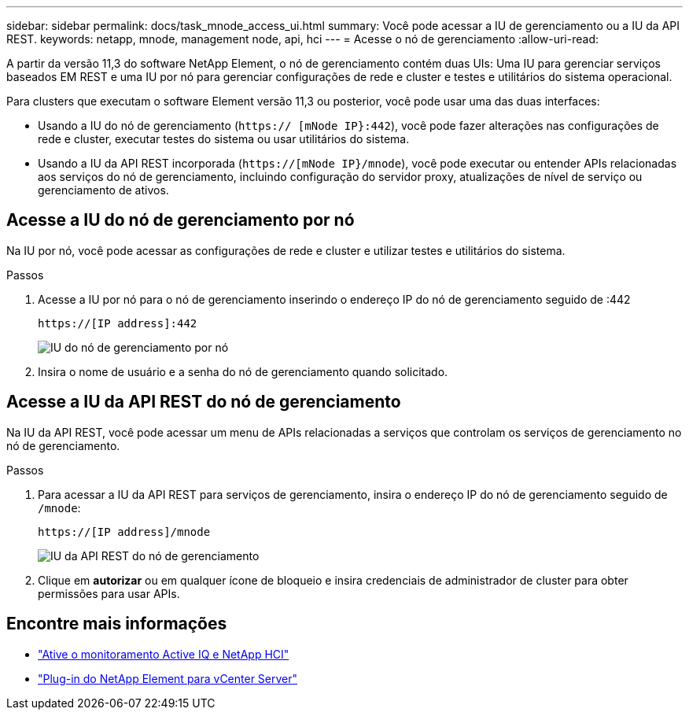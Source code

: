 ---
sidebar: sidebar 
permalink: docs/task_mnode_access_ui.html 
summary: Você pode acessar a IU de gerenciamento ou a IU da API REST. 
keywords: netapp, mnode, management node, api, hci 
---
= Acesse o nó de gerenciamento
:allow-uri-read: 


[role="lead"]
A partir da versão 11,3 do software NetApp Element, o nó de gerenciamento contém duas UIs: Uma IU para gerenciar serviços baseados EM REST e uma IU por nó para gerenciar configurações de rede e cluster e testes e utilitários do sistema operacional.

Para clusters que executam o software Element versão 11,3 ou posterior, você pode usar uma das duas interfaces:

* Usando a IU do nó de gerenciamento (`https:// [mNode IP}:442`), você pode fazer alterações nas configurações de rede e cluster, executar testes do sistema ou usar utilitários do sistema.
* Usando a IU da API REST incorporada (`https://[mNode IP}/mnode`), você pode executar ou entender APIs relacionadas aos serviços do nó de gerenciamento, incluindo configuração do servidor proxy, atualizações de nível de serviço ou gerenciamento de ativos.




== Acesse a IU do nó de gerenciamento por nó

Na IU por nó, você pode acessar as configurações de rede e cluster e utilizar testes e utilitários do sistema.

.Passos
. Acesse a IU por nó para o nó de gerenciamento inserindo o endereço IP do nó de gerenciamento seguido de :442
+
[listing]
----
https://[IP address]:442
----
+
image::mnode_per_node_442_ui.png[IU do nó de gerenciamento por nó]

. Insira o nome de usuário e a senha do nó de gerenciamento quando solicitado.




== Acesse a IU da API REST do nó de gerenciamento

Na IU da API REST, você pode acessar um menu de APIs relacionadas a serviços que controlam os serviços de gerenciamento no nó de gerenciamento.

.Passos
. Para acessar a IU da API REST para serviços de gerenciamento, insira o endereço IP do nó de gerenciamento seguido de `/mnode`:
+
[listing]
----
https://[IP address]/mnode
----
+
image::mnode_swagger_ui.png[IU da API REST do nó de gerenciamento]

. Clique em *autorizar* ou em qualquer ícone de bloqueio e insira credenciais de administrador de cluster para obter permissões para usar APIs.




== Encontre mais informações

* link:task_mnode_enable_activeIQ.html["Ative o monitoramento Active IQ e NetApp HCI"]
* https://docs.netapp.com/us-en/vcp/index.html["Plug-in do NetApp Element para vCenter Server"^]

